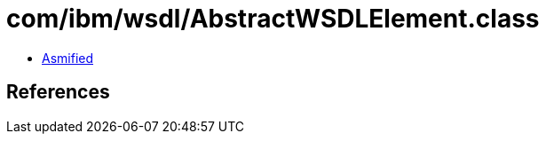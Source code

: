 = com/ibm/wsdl/AbstractWSDLElement.class

 - link:AbstractWSDLElement-asmified.java[Asmified]

== References

